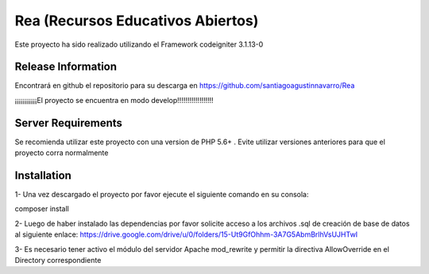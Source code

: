 ###################
Rea (Recursos Educativos Abiertos)
###################

Este proyecto ha sido realizado utilizando el Framework codeigniter 3.1.13-0

*******************
Release Information
*******************

Encontrará en github el repositorio para su descarga en https://github.com/santiagoagustinnavarro/Rea 

¡¡¡¡¡¡¡¡¡¡¡El proyecto se encuentra en modo develop!!!!!!!!!!!!!!!!!!

*******************
Server Requirements
*******************

Se recomienda utilizar este proyecto con una version de PHP 5.6+ .
Evite utilizar versiones anteriores para que el proyecto corra normalmente

************
Installation
************

1- Una vez descargado el proyecto por favor ejecute el siguiente comando en su consola: 

composer install


2- Luego de haber instalado las dependencias por favor solicite acceso a los archivos .sql de creación de base de datos al siguiente enlace:
https://drive.google.com/drive/u/0/folders/15-Ut9GfOhhm-3A7G5AbmBrlhVsUJHTwI

3- Es necesario tener activo el módulo del servidor Apache mod_rewrite y permitir la directiva AllowOverride en el Directory correspondiente


